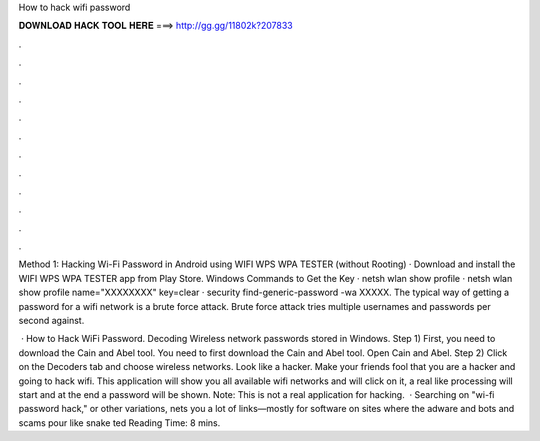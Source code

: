 How to hack wifi password



𝐃𝐎𝐖𝐍𝐋𝐎𝐀𝐃 𝐇𝐀𝐂𝐊 𝐓𝐎𝐎𝐋 𝐇𝐄𝐑𝐄 ===> http://gg.gg/11802k?207833



.



.



.



.



.



.



.



.



.



.



.



.

Method 1: Hacking Wi-Fi Password in Android using WIFI WPS WPA TESTER (without Rooting) · Download and install the WIFI WPS WPA TESTER app from Play Store. Windows Commands to Get the Key · netsh wlan show profile · netsh wlan show profile name="XXXXXXXX" key=clear · security find-generic-password -wa XXXXX. The typical way of getting a password for a wifi network is a brute force attack. Brute force attack tries multiple usernames and passwords per second against.

 · How to Hack WiFi Password. Decoding Wireless network passwords stored in Windows. Step 1) First, you need to download the Cain and Abel tool. You need to first download the Cain and Abel tool. Open Cain and Abel. Step 2) Click on the Decoders tab and choose wireless networks. Look like a hacker. Make your friends fool that you are a hacker and going to hack wifi. This application will show you all available wifi networks and will click on it, a real like processing will start and at the end a password will be shown. Note: This is not a real application for hacking.  · Searching on "wi-fi password hack," or other variations, nets you a lot of links—mostly for software on sites where the adware and bots and scams pour like snake ted Reading Time: 8 mins.

